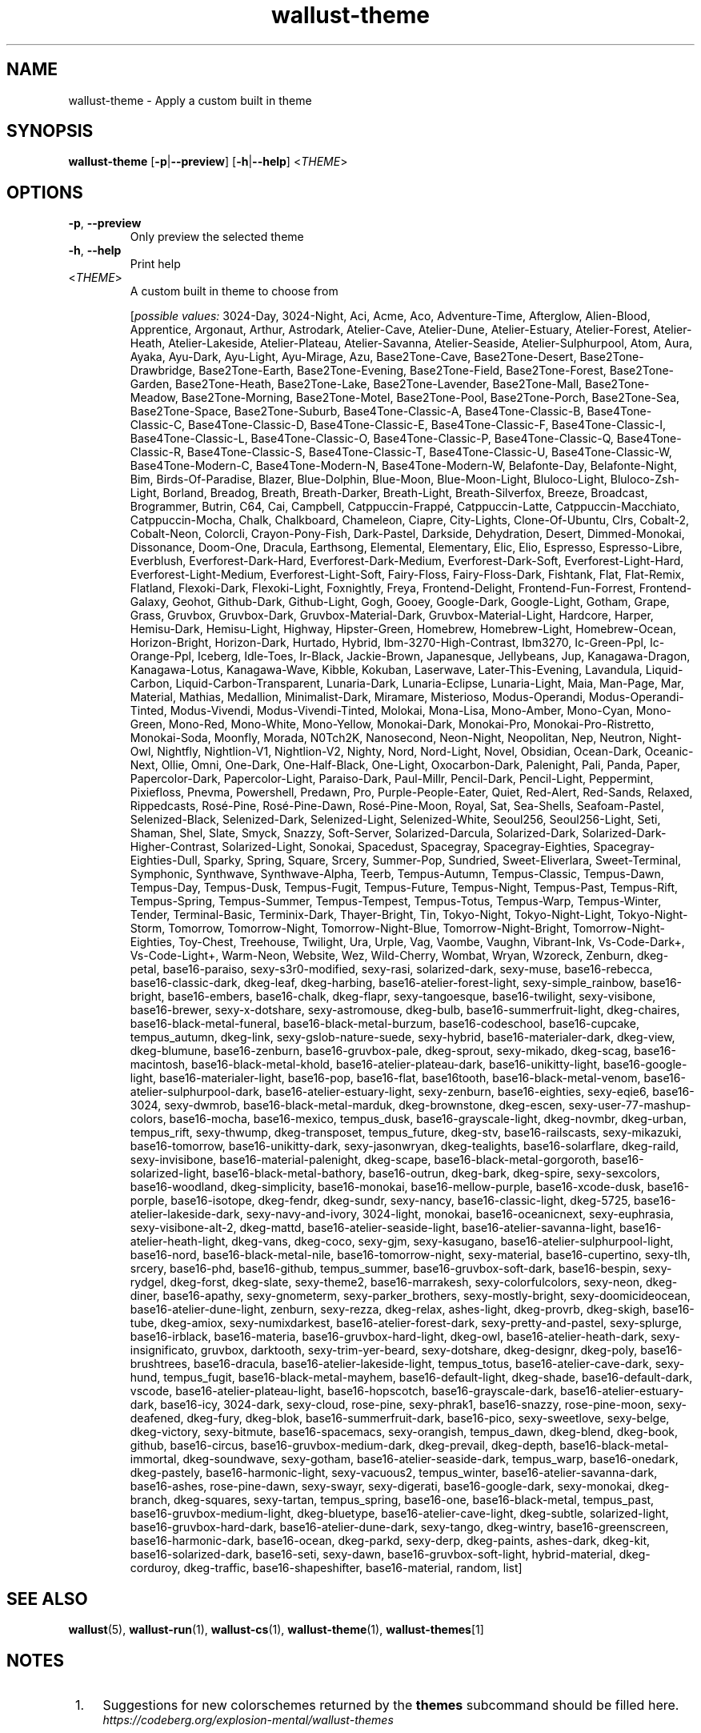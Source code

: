.ie \n(.g .ds Aq \(aq
.el .ds Aq '
.TH wallust-theme 1  wallust-3.4 wallust-theme
.ie \n(.g .ds Aq \(aq
.el .ds Aq '
.SH NAME
wallust\-theme \- Apply a custom built in theme
.ie \n(.g .ds Aq \(aq
.el .ds Aq '
.SH SYNOPSIS
\fBwallust\-theme\fR [\fB\-p\fR|\fB\-\-preview\fR] [\fB\-h\fR|\fB\-\-help\fR] <\fITHEME\fR> 
.ie \n(.g .ds Aq \(aq
.el .ds Aq '
.SH OPTIONS
.TP
\fB\-p\fR, \fB\-\-preview\fR
Only preview the selected theme
.TP
\fB\-h\fR, \fB\-\-help\fR
Print help
.TP
<\fITHEME\fR>
A custom built in theme to choose from
.br

.br
[\fIpossible values: \fR3024\-Day, 3024\-Night, Aci, Acme, Aco, Adventure\-Time, Afterglow, Alien\-Blood, Apprentice, Argonaut, Arthur, Astrodark, Atelier\-Cave, Atelier\-Dune, Atelier\-Estuary, Atelier\-Forest, Atelier\-Heath, Atelier\-Lakeside, Atelier\-Plateau, Atelier\-Savanna, Atelier\-Seaside, Atelier\-Sulphurpool, Atom, Aura, Ayaka, Ayu\-Dark, Ayu\-Light, Ayu\-Mirage, Azu, Base2Tone\-Cave, Base2Tone\-Desert, Base2Tone\-Drawbridge, Base2Tone\-Earth, Base2Tone\-Evening, Base2Tone\-Field, Base2Tone\-Forest, Base2Tone\-Garden, Base2Tone\-Heath, Base2Tone\-Lake, Base2Tone\-Lavender, Base2Tone\-Mall, Base2Tone\-Meadow, Base2Tone\-Morning, Base2Tone\-Motel, Base2Tone\-Pool, Base2Tone\-Porch, Base2Tone\-Sea, Base2Tone\-Space, Base2Tone\-Suburb, Base4Tone\-Classic\-A, Base4Tone\-Classic\-B, Base4Tone\-Classic\-C, Base4Tone\-Classic\-D, Base4Tone\-Classic\-E, Base4Tone\-Classic\-F, Base4Tone\-Classic\-I, Base4Tone\-Classic\-L, Base4Tone\-Classic\-O, Base4Tone\-Classic\-P, Base4Tone\-Classic\-Q, Base4Tone\-Classic\-R, Base4Tone\-Classic\-S, Base4Tone\-Classic\-T, Base4Tone\-Classic\-U, Base4Tone\-Classic\-W, Base4Tone\-Modern\-C, Base4Tone\-Modern\-N, Base4Tone\-Modern\-W, Belafonte\-Day, Belafonte\-Night, Bim, Birds\-Of\-Paradise, Blazer, Blue\-Dolphin, Blue\-Moon, Blue\-Moon\-Light, Bluloco\-Light, Bluloco\-Zsh\-Light, Borland, Breadog, Breath, Breath\-Darker, Breath\-Light, Breath\-Silverfox, Breeze, Broadcast, Brogrammer, Butrin, C64, Cai, Campbell, Catppuccin\-Frappé, Catppuccin\-Latte, Catppuccin\-Macchiato, Catppuccin\-Mocha, Chalk, Chalkboard, Chameleon, Ciapre, City\-Lights, Clone\-Of\-Ubuntu, Clrs, Cobalt\-2, Cobalt\-Neon, Colorcli, Crayon\-Pony\-Fish, Dark\-Pastel, Darkside, Dehydration, Desert, Dimmed\-Monokai, Dissonance, Doom\-One, Dracula, Earthsong, Elemental, Elementary, Elic, Elio, Espresso, Espresso\-Libre, Everblush, Everforest\-Dark\-Hard, Everforest\-Dark\-Medium, Everforest\-Dark\-Soft, Everforest\-Light\-Hard, Everforest\-Light\-Medium, Everforest\-Light\-Soft, Fairy\-Floss, Fairy\-Floss\-Dark, Fishtank, Flat, Flat\-Remix, Flatland, Flexoki\-Dark, Flexoki\-Light, Foxnightly, Freya, Frontend\-Delight, Frontend\-Fun\-Forrest, Frontend\-Galaxy, Geohot, Github\-Dark, Github\-Light, Gogh, Gooey, Google\-Dark, Google\-Light, Gotham, Grape, Grass, Gruvbox, Gruvbox\-Dark, Gruvbox\-Material\-Dark, Gruvbox\-Material\-Light, Hardcore, Harper, Hemisu\-Dark, Hemisu\-Light, Highway, Hipster\-Green, Homebrew, Homebrew\-Light, Homebrew\-Ocean, Horizon\-Bright, Horizon\-Dark, Hurtado, Hybrid, Ibm\-3270\-High\-Contrast, Ibm3270, Ic\-Green\-Ppl, Ic\-Orange\-Ppl, Iceberg, Idle\-Toes, Ir\-Black, Jackie\-Brown, Japanesque, Jellybeans, Jup, Kanagawa\-Dragon, Kanagawa\-Lotus, Kanagawa\-Wave, Kibble, Kokuban, Laserwave, Later\-This\-Evening, Lavandula, Liquid\-Carbon, Liquid\-Carbon\-Transparent, Lunaria\-Dark, Lunaria\-Eclipse, Lunaria\-Light, Maia, Man\-Page, Mar, Material, Mathias, Medallion, Minimalist\-Dark, Miramare, Misterioso, Modus\-Operandi, Modus\-Operandi\-Tinted, Modus\-Vivendi, Modus\-Vivendi\-Tinted, Molokai, Mona\-Lisa, Mono\-Amber, Mono\-Cyan, Mono\-Green, Mono\-Red, Mono\-White, Mono\-Yellow, Monokai\-Dark, Monokai\-Pro, Monokai\-Pro\-Ristretto, Monokai\-Soda, Moonfly, Morada, N0Tch2K, Nanosecond, Neon\-Night, Neopolitan, Nep, Neutron, Night\-Owl, Nightfly, Nightlion\-V1, Nightlion\-V2, Nighty, Nord, Nord\-Light, Novel, Obsidian, Ocean\-Dark, Oceanic\-Next, Ollie, Omni, One\-Dark, One\-Half\-Black, One\-Light, Oxocarbon\-Dark, Palenight, Pali, Panda, Paper, Papercolor\-Dark, Papercolor\-Light, Paraiso\-Dark, Paul\-Millr, Pencil\-Dark, Pencil\-Light, Peppermint, Pixiefloss, Pnevma, Powershell, Predawn, Pro, Purple\-People\-Eater, Quiet, Red\-Alert, Red\-Sands, Relaxed, Rippedcasts, Rosé\-Pine, Rosé\-Pine\-Dawn, Rosé\-Pine\-Moon, Royal, Sat, Sea\-Shells, Seafoam\-Pastel, Selenized\-Black, Selenized\-Dark, Selenized\-Light, Selenized\-White, Seoul256, Seoul256\-Light, Seti, Shaman, Shel, Slate, Smyck, Snazzy, Soft\-Server, Solarized\-Darcula, Solarized\-Dark, Solarized\-Dark\-Higher\-Contrast, Solarized\-Light, Sonokai, Spacedust, Spacegray, Spacegray\-Eighties, Spacegray\-Eighties\-Dull, Sparky, Spring, Square, Srcery, Summer\-Pop, Sundried, Sweet\-Eliverlara, Sweet\-Terminal, Symphonic, Synthwave, Synthwave\-Alpha, Teerb, Tempus\-Autumn, Tempus\-Classic, Tempus\-Dawn, Tempus\-Day, Tempus\-Dusk, Tempus\-Fugit, Tempus\-Future, Tempus\-Night, Tempus\-Past, Tempus\-Rift, Tempus\-Spring, Tempus\-Summer, Tempus\-Tempest, Tempus\-Totus, Tempus\-Warp, Tempus\-Winter, Tender, Terminal\-Basic, Terminix\-Dark, Thayer\-Bright, Tin, Tokyo\-Night, Tokyo\-Night\-Light, Tokyo\-Night\-Storm, Tomorrow, Tomorrow\-Night, Tomorrow\-Night\-Blue, Tomorrow\-Night\-Bright, Tomorrow\-Night\-Eighties, Toy\-Chest, Treehouse, Twilight, Ura, Urple, Vag, Vaombe, Vaughn, Vibrant\-Ink, Vs\-Code\-Dark+, Vs\-Code\-Light+, Warm\-Neon, Website, Wez, Wild\-Cherry, Wombat, Wryan, Wzoreck, Zenburn, dkeg\-petal, base16\-paraiso, sexy\-s3r0\-modified, sexy\-rasi, solarized\-dark, sexy\-muse, base16\-rebecca, base16\-classic\-dark, dkeg\-leaf, dkeg\-harbing, base16\-atelier\-forest\-light, sexy\-simple_rainbow, base16\-bright, base16\-embers, base16\-chalk, dkeg\-flapr, sexy\-tangoesque, base16\-twilight, sexy\-visibone, base16\-brewer, sexy\-x\-dotshare, sexy\-astromouse, dkeg\-bulb, base16\-summerfruit\-light, dkeg\-chaires, base16\-black\-metal\-funeral, base16\-black\-metal\-burzum, base16\-codeschool, base16\-cupcake, tempus_autumn, dkeg\-link, sexy\-gslob\-nature\-suede, sexy\-hybrid, base16\-materialer\-dark, dkeg\-view, dkeg\-blumune, base16\-zenburn, base16\-gruvbox\-pale, dkeg\-sprout, sexy\-mikado, dkeg\-scag, base16\-macintosh, base16\-black\-metal\-khold, base16\-atelier\-plateau\-dark, base16\-unikitty\-light, base16\-google\-light, base16\-materialer\-light, base16\-pop, base16\-flat, base16tooth, base16\-black\-metal\-venom, base16\-atelier\-sulphurpool\-dark, base16\-atelier\-estuary\-light, sexy\-zenburn, base16\-eighties, sexy\-eqie6, base16\-3024, sexy\-dwmrob, base16\-black\-metal\-marduk, dkeg\-brownstone, dkeg\-escen, sexy\-user\-77\-mashup\-colors, base16\-mocha, base16\-mexico, tempus_dusk, base16\-grayscale\-light, dkeg\-novmbr, dkeg\-urban, tempus_rift, sexy\-thwump, dkeg\-transposet, tempus_future, dkeg\-stv, base16\-railscasts, sexy\-mikazuki, base16\-tomorrow, base16\-unikitty\-dark, sexy\-jasonwryan, dkeg\-tealights, base16\-solarflare, dkeg\-raild, sexy\-invisibone, base16\-material\-palenight, dkeg\-scape, base16\-black\-metal\-gorgoroth, base16\-solarized\-light, base16\-black\-metal\-bathory, base16\-outrun, dkeg\-bark, dkeg\-spire, sexy\-sexcolors, base16\-woodland, dkeg\-simplicity, base16\-monokai, base16\-mellow\-purple, base16\-xcode\-dusk, base16\-porple, base16\-isotope, dkeg\-fendr, dkeg\-sundr, sexy\-nancy, base16\-classic\-light, dkeg\-5725, base16\-atelier\-lakeside\-dark, sexy\-navy\-and\-ivory, 3024\-light, monokai, base16\-oceanicnext, sexy\-euphrasia, sexy\-visibone\-alt\-2, dkeg\-mattd, base16\-atelier\-seaside\-light, base16\-atelier\-savanna\-light, base16\-atelier\-heath\-light, dkeg\-vans, dkeg\-coco, sexy\-gjm, sexy\-kasugano, base16\-atelier\-sulphurpool\-light, base16\-nord, base16\-black\-metal\-nile, base16\-tomorrow\-night, sexy\-material, base16\-cupertino, sexy\-tlh, srcery, base16\-phd, base16\-github, tempus_summer, base16\-gruvbox\-soft\-dark, base16\-bespin, sexy\-rydgel, dkeg\-forst, dkeg\-slate, sexy\-theme2, base16\-marrakesh, sexy\-colorfulcolors, sexy\-neon, dkeg\-diner, base16\-apathy, sexy\-gnometerm, sexy\-parker_brothers, sexy\-mostly\-bright, sexy\-doomicideocean, base16\-atelier\-dune\-light, zenburn, sexy\-rezza, dkeg\-relax, ashes\-light, dkeg\-provrb, dkeg\-skigh, base16\-tube, dkeg\-amiox, sexy\-numixdarkest, base16\-atelier\-forest\-dark, sexy\-pretty\-and\-pastel, sexy\-splurge, base16\-irblack, base16\-materia, base16\-gruvbox\-hard\-light, dkeg\-owl, base16\-atelier\-heath\-dark, sexy\-insignificato, gruvbox, darktooth, sexy\-trim\-yer\-beard, sexy\-dotshare, dkeg\-designr, dkeg\-poly, base16\-brushtrees, base16\-dracula, base16\-atelier\-lakeside\-light, tempus_totus, base16\-atelier\-cave\-dark, sexy\-hund, tempus_fugit, base16\-black\-metal\-mayhem, base16\-default\-light, dkeg\-shade, base16\-default\-dark, vscode, base16\-atelier\-plateau\-light, base16\-hopscotch, base16\-grayscale\-dark, base16\-atelier\-estuary\-dark, base16\-icy, 3024\-dark, sexy\-cloud, rose\-pine, sexy\-phrak1, base16\-snazzy, rose\-pine\-moon, sexy\-deafened, dkeg\-fury, dkeg\-blok, base16\-summerfruit\-dark, base16\-pico, sexy\-sweetlove, sexy\-belge, dkeg\-victory, sexy\-bitmute, base16\-spacemacs, sexy\-orangish, tempus_dawn, dkeg\-blend, dkeg\-book, github, base16\-circus, base16\-gruvbox\-medium\-dark, dkeg\-prevail, dkeg\-depth, base16\-black\-metal\-immortal, dkeg\-soundwave, sexy\-gotham, base16\-atelier\-seaside\-dark, tempus_warp, base16\-onedark, dkeg\-pastely, base16\-harmonic\-light, sexy\-vacuous2, tempus_winter, base16\-atelier\-savanna\-dark, base16\-ashes, rose\-pine\-dawn, sexy\-swayr, sexy\-digerati, base16\-google\-dark, sexy\-monokai, dkeg\-branch, dkeg\-squares, sexy\-tartan, tempus_spring, base16\-one, base16\-black\-metal, tempus_past, base16\-gruvbox\-medium\-light, dkeg\-bluetype, base16\-atelier\-cave\-light, dkeg\-subtle, solarized\-light, base16\-gruvbox\-hard\-dark, base16\-atelier\-dune\-dark, sexy\-tango, dkeg\-wintry, base16\-greenscreen, base16\-harmonic\-dark, base16\-ocean, dkeg\-parkd, sexy\-derp, dkeg\-paints, ashes\-dark, dkeg\-kit, base16\-solarized\-dark, base16\-seti, sexy\-dawn, base16\-gruvbox\-soft\-light, hybrid\-material, dkeg\-corduroy, dkeg\-traffic, base16\-shapeshifter, base16\-material, random, list]

.SH "SEE ALSO"
.BR wallust (5),
.BR wallust-run (1),
.BR wallust-cs (1),
.BR wallust-theme (1),
.BR wallust-themes [1]
.br
.SH "NOTES"
.nr step 1
.IP " \n+[step]." 4
Suggestions for new colorschemes returned by the
.B themes
subcommand should be filled here.
.RS 4
.I https://codeberg.org/explosion-mental/wallust-themes
.RE
.SH "BUGS"
.I https://codeberg.org/explosion-mental/wallust
